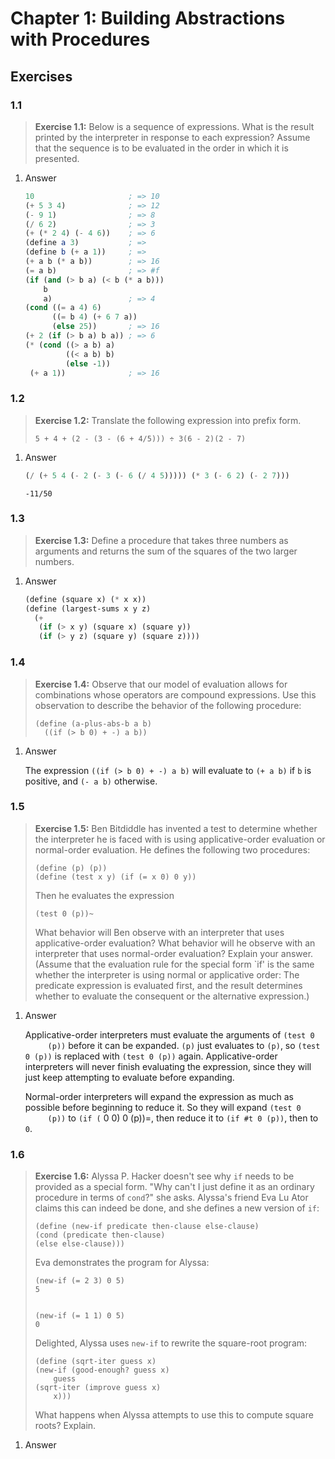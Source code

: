 * Chapter 1: Building Abstractions with Procedures
  :PROPERTIES:
  :header-args: :results output
  :END:

** Exercises
*** 1.1
    #+BEGIN_QUOTE
    *Exercise 1.1:* Below is a sequence of expressions.  What is the
    result printed by the interpreter in response to each expression?
    Assume that the sequence is to be evaluated in the order in which
    it is presented.
    #+END_QUOTE
**** Answer
     #+BEGIN_SRC scheme
   10                     ; => 10
   (+ 5 3 4)              ; => 12
   (- 9 1)                ; => 8
   (/ 6 2)                ; => 3
   (+ (* 2 4) (- 4 6))    ; => 6
   (define a 3)           ; =>
   (define b (+ a 1))     ; =>
   (+ a b (* a b))        ; => 16
   (= a b)                ; => #f
   (if (and (> b a) (< b (* a b)))
       b
       a)                 ; => 4
   (cond ((= a 4) 6)
         ((= b 4) (+ 6 7 a))
         (else 25))       ; => 16
   (+ 2 (if (> b a) b a)) ; => 6
   (* (cond ((> a b) a)
            ((< a b) b)
            (else -1))
    (+ a 1))              ; => 16
     #+END_SRC
*** 1.2
    #+BEGIN_QUOTE
    *Exercise 1.2:* Translate the following expression into prefix
    form.

    =5 + 4 + (2 - (3 - (6 + 4/5))) ÷ 3(6 - 2)(2 - 7)=
    #+END_QUOTE
**** Answer
     #+BEGIN_SRC scheme :results value
     (/ (+ 5 4 (- 2 (- 3 (- 6 (/ 4 5))))) (* 3 (- 6 2) (- 2 7)))
     #+END_SRC

     #+RESULTS:
     : -11/50
*** 1.3
    #+BEGIN_QUOTE
    *Exercise 1.3:* Define a procedure that takes three numbers as
    arguments and returns the sum of the squares of the two larger
    numbers.
    #+END_QUOTE
**** Answer
     #+BEGIN_SRC  scheme
     (define (square x) (* x x))
     (define (largest-sums x y z)
       (+
        (if (> x y) (square x) (square y))
        (if (> y z) (square y) (square z))))
     #+END_SRC
*** 1.4
    #+BEGIN_QUOTE
    *Exercise 1.4:* Observe that our model of evaluation allows for
    combinations whose operators are compound expressions.  Use this
    observation to describe the behavior of the following procedure:

    =(define (a-plus-abs-b a b)
      ((if (> b 0) + -) a b))=
    #+END_QUOTE
**** Answer
     The expression ~((if (> b 0) + -) a b)~ will evaluate to ~(+ a b)~ if ~b~
     is positive, and ~(- a b)~ otherwise.

*** 1.5
    #+BEGIN_QUOTE
    *Exercise 1.5:* Ben Bitdiddle has invented a test to determine
    whether the interpreter he is faced with is using
    applicative-order evaluation or normal-order evaluation.  He
    defines the following two procedures:

     : (define (p) (p))
     : (define (test x y) (if (= x 0) 0 y))

    Then he evaluates the expression

     : (test 0 (p))~

    What behavior will Ben observe with an interpreter that uses
    applicative-order evaluation?  What behavior will he observe with
    an interpreter that uses normal-order evaluation?  Explain your
    answer.  (Assume that the evaluation rule for the special form
    `if' is the same whether the interpreter is using normal or
    applicative order: The predicate expression is evaluated first,
    and the result determines whether to evaluate the consequent or
    the alternative expression.)
    #+END_QUOTE

**** Answer
     Applicative-order interpreters must evaluate the arguments of =(test 0
     (p))= before it can be expanded. =(p)= just evaluates to =(p)=, so
     =(test 0 (p))= is replaced with =(test 0 (p))=
     again. Applicative-order interpreters will never finish evaluating the
     expression, since they will just keep attempting to evaluate before
     expanding.

     Normal-order interpreters will expand the expression as much as
     possible before beginning to reduce it. So they will expand =(test 0
     (p))= to =(if (= 0 0) 0 (p))=, then reduce it to =(if #t 0 (p))=, then to =0=.


*** 1.6

    #+BEGIN_QUOTE
    *Exercise 1.6:* Alyssa P. Hacker doesn't see why ~if~ needs to be
    provided as a special form.  "Why can't I just define it as an
    ordinary procedure in terms of ~cond~?" she asks.  Alyssa's friend
    Eva Lu Ator claims this can indeed be done, and she defines a new
    version of ~if~:

    : (define (new-if predicate then-clause else-clause)
    : (cond (predicate then-clause)
    : (else else-clause)))

    Eva demonstrates the program for Alyssa:

    : (new-if (= 2 3) 0 5)
    : 5
:

    : (new-if (= 1 1) 0 5)
    : 0
    Delighted, Alyssa uses ~new-if~ to rewrite the square-root program:

: (define (sqrt-iter guess x)
: (new-if (good-enough? guess x)
:     guess
: (sqrt-iter (improve guess x)
:     x)))


    What happens when Alyssa attempts to use this to compute square
    roots?  Explain.
    #+END_QUOTE

**** Answer
     #+BEGIN_SRC scheme
     
     #+END_SRC

